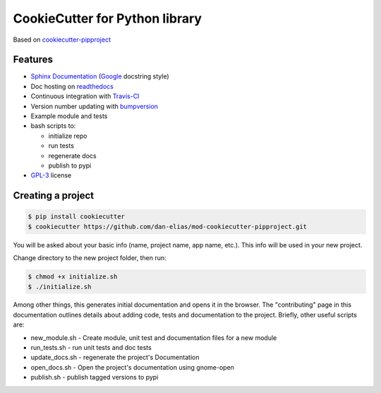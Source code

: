 ===============================
CookieCutter for Python library
===============================

Based on `cookiecutter-pipproject <https://github.com/wdm0006/cookiecutter-pipproject>`_

Features
--------

* `Sphinx Documentation <http://www.sphinx-doc.org/en/master/>`_ (`Google <http://sphinxcontrib-napoleon.readthedocs.io/en/latest/example_google.html>`_ docstring style)
* Doc hosting on `readthedocs <https://readthedocs.org/>`_
* Continuous integration with `Travis-CI <https://travis-ci.org/>`_
* Version number updating with `bumpversion <https://pypi.org/project/bumpversion>`_
* Example module and tests
* bash scripts to:

  - initialize repo
  - run tests
  - regenerate docs
  - publish to pypi

* `GPL-3 <https://www.gnu.org/licenses/gpl-3.0.en.html>`_ license

Creating a project
------------------

.. code-block::

    $ pip install cookiecutter
    $ cookiecutter https://github.com/dan-elias/mod-cookiecutter-pipproject.git

You will be asked about your basic info (name, project name, app name, etc.). This info will be used in your new project.

Change directory to the new project folder, then run:

.. code-block::

    $ chmod +x initialize.sh
    $ ./initialize.sh

Among other things, this generates initial documentation and opens it in the
browser.  The "contributing" page in this documentation outlines details about
adding code, tests and documentation to the project.  Briefly, other useful
scripts are:

* new_module.sh - Create module, unit test and documentation files for a new module
* run_tests.sh - run unit tests and doc tests
* update_docs.sh - regenerate the project's Documentation
* open_docs.sh - Open the project's documentation using gnome-open
* publish.sh - publish tagged versions to pypi
